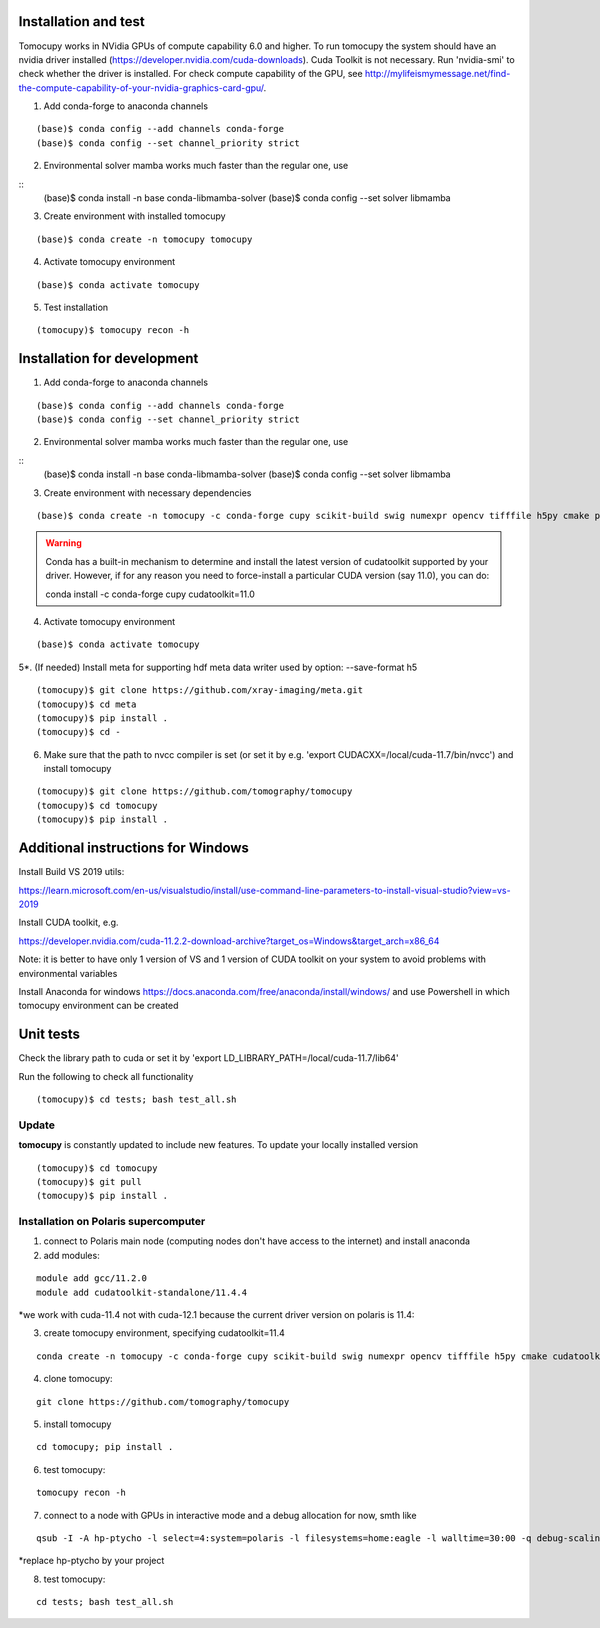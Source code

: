 =====================
Installation and test
=====================

Tomocupy works in NVidia GPUs of compute capability 6.0 and higher. To run tomocupy the system should have an nvidia driver installed (https://developer.nvidia.com/cuda-downloads). Cuda Toolkit is not necessary.
Run 'nvidia-smi' to check whether the driver is installed. For check compute capability of the GPU, see http://mylifeismymessage.net/find-the-compute-capability-of-your-nvidia-graphics-card-gpu/. 

1. Add conda-forge to anaconda channels

::

    (base)$ conda config --add channels conda-forge
    (base)$ conda config --set channel_priority strict


2. Environmental solver mamba works much faster than the regular one, use

::
    (base)$ conda install -n base conda-libmamba-solver
    (base)$ conda config --set solver libmamba

3. Create environment with installed tomocupy

::

    (base)$ conda create -n tomocupy tomocupy

4. Activate tomocupy environment

::

    (base)$ conda activate tomocupy
    

5. Test installation

::

    (tomocupy)$ tomocupy recon -h

============================
Installation for development
============================

1. Add conda-forge to anaconda channels

::

    (base)$ conda config --add channels conda-forge
    (base)$ conda config --set channel_priority strict

2. Environmental solver mamba works much faster than the regular one, use

::
    (base)$ conda install -n base conda-libmamba-solver
    (base)$ conda config --set solver libmamba

3. Create environment with necessary dependencies

::

    (base)$ conda create -n tomocupy -c conda-forge cupy scikit-build swig numexpr opencv tifffile h5py cmake pywavelets


.. warning:: Conda has a built-in mechanism to determine and install the latest version of cudatoolkit supported by your driver. However, if for any reason you need to force-install a particular CUDA version (say 11.0), you can do:
  
  conda install -c conda-forge cupy cudatoolkit=11.0
  

4. Activate tomocupy environment

::

    (base)$ conda activate tomocupy

5*. (If needed) Install meta for supporting hdf meta data writer used by option: --save-format h5

::

    (tomocupy)$ git clone https://github.com/xray-imaging/meta.git
    (tomocupy)$ cd meta
    (tomocupy)$ pip install .
    (tomocupy)$ cd -


6. Make sure that the path to nvcc compiler is set (or set it by e.g. 'export CUDACXX=/local/cuda-11.7/bin/nvcc') and install tomocupy

::
    
    (tomocupy)$ git clone https://github.com/tomography/tomocupy
    (tomocupy)$ cd tomocupy
    (tomocupy)$ pip install .

===================================
Additional instructions for Windows
===================================

Install Build VS 2019 utils:

https://learn.microsoft.com/en-us/visualstudio/install/use-command-line-parameters-to-install-visual-studio?view=vs-2019

Install CUDA toolkit, e.g. 

https://developer.nvidia.com/cuda-11.2.2-download-archive?target_os=Windows&target_arch=x86_64

Note: it is better to have only 1 version of VS and 1 version of CUDA toolkit on your system to avoid problems with environmental variables

Install Anaconda for windows https://docs.anaconda.com/free/anaconda/install/windows/ and use Powershell in which tomocupy environment can be created

==========
Unit tests
==========
Check the library path to cuda or set it by 'export LD_LIBRARY_PATH=/local/cuda-11.7/lib64'

Run the following to check all functionality
::

    (tomocupy)$ cd tests; bash test_all.sh


Update
======

**tomocupy** is constantly updated to include new features. To update your locally installed version

::

    (tomocupy)$ cd tomocupy
    (tomocupy)$ git pull
    (tomocupy)$ pip install .



Installation on Polaris supercomputer
=====================================
1. connect to Polaris main node (computing nodes don't have access to the internet)  and install anaconda

2. add modules:

::

    module add gcc/11.2.0
    module add cudatoolkit-standalone/11.4.4

*we work with cuda-11.4 not with cuda-12.1 because the current driver version on polaris is 11.4:

3. create tomocupy environment, specifying cudatoolkit=11.4

::

    conda create -n tomocupy -c conda-forge cupy scikit-build swig numexpr opencv tifffile h5py cmake cudatoolkit=11.4

4. clone tomocupy:

::

    git clone https://github.com/tomography/tomocupy

5. install tomocupy

::

    cd tomocupy; pip install .

6. test tomocupy:

:: 

    tomocupy recon -h

7. connect to a node with GPUs in interactive mode and a debug allocation for now, smth like

::

    qsub -I -A hp-ptycho -l select=4:system=polaris -l filesystems=home:eagle -l walltime=30:00 -q debug-scaling

*replace hp-ptycho by your project

8. test tomocupy:

::

    cd tests; bash test_all.sh
